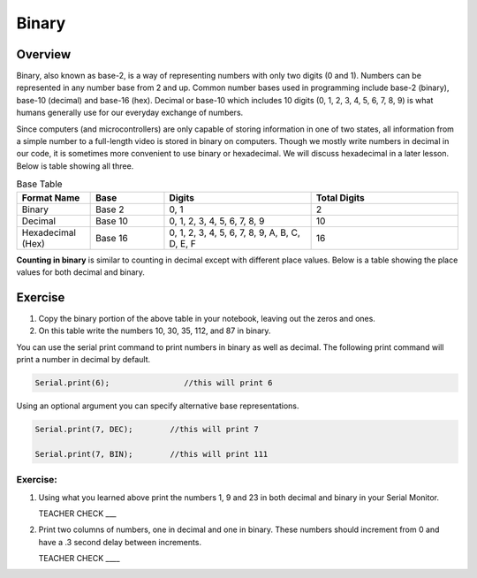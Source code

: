 Binary
======

Overview
--------

Binary, also known as base-2, is a way of representing numbers with only two digits (0 and 1). Numbers can be represented in any number base from 2 and up. Common number bases used in programming include base-2 (binary), base-10 (decimal) and base-16 (hex). Decimal or base-10 which includes 10 digits (0, 1, 2, 3, 4, 5, 6, 7, 8, 9) is what humans generally use for our everyday exchange of numbers. 

Since computers (and microcontrollers) are only capable of storing information in one of two states, all information from a simple number to a full-length video is stored in binary on computers. Though we mostly write numbers in decimal in our code, it is sometimes more convenient to use binary or hexadecimal. We will discuss hexadecimal in a later lesson. Below is table showing all three.

.. list-table:: Base Table
   :widths: 25 25 50 50
   :header-rows: 1

   * - Format Name
     - Base
     - Digits
     - Total Digits
   * - Binary
     - Base 2
     - 0, 1
     - 2
   * - Decimal
     - Base 10
     - 0, 1, 2, 3, 4, 5, 6, 7, 8, 9
     - 10
   * - Hexadecimal (Hex)
     - Base 16
     - 0, 1, 2, 3, 4, 5, 6, 7, 8, 9, A, B, C, D, E, F
     - 16


**Counting in binary** is similar to counting in decimal except with different place values. Below is a table showing the place values for both decimal and binary. 
 
.. figure:: images/decbin.png

Exercise
--------
#. Copy the binary portion of the above table in your notebook, leaving out the zeros and ones. 
#. On this table write the numbers 10, 30, 35, 112, and 87 in binary.

You can use the serial print command to print numbers in binary as well as decimal. The following print command will print a number in decimal by default.

.. code-block:: C

   Serial.print(6);                //this will print 6

Using an optional argument you can specify alternative base representations.

.. code-block:: C

   Serial.print(7, DEC);        //this will print 7

   Serial.print(7, BIN);        //this will print 111


Exercise:
~~~~~~~~~

#. Using what you learned above print the numbers 1, 9 and 23 in both decimal and binary in your Serial Monitor.

   TEACHER CHECK \_\_\_

#. Print two columns of numbers, one in decimal and one in binary. These numbers should increment from 0 and have a .3 second delay between increments.

   TEACHER CHECK \_\_\_\_

